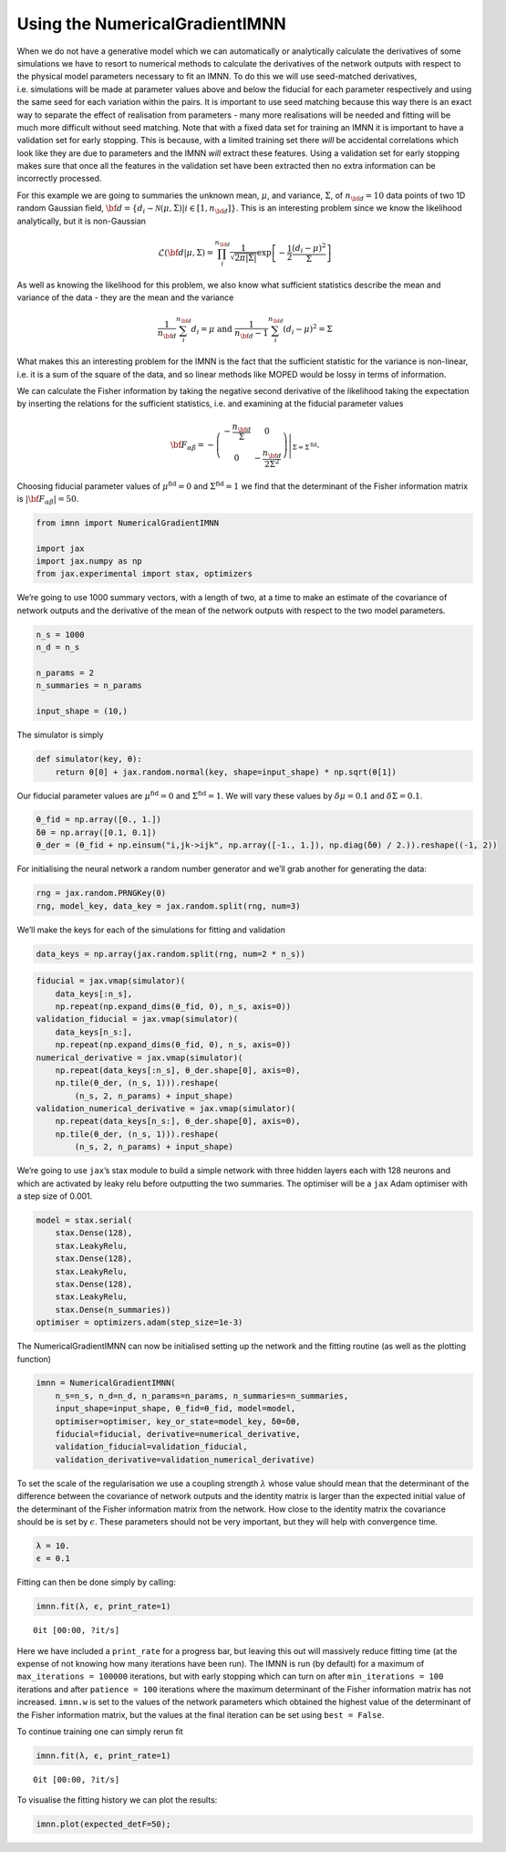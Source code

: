 Using the NumericalGradientIMNN
===============================

When we do not have a generative model which we can automatically or
analytically calculate the derivatives of some simulations we have to
resort to numerical methods to calculate the derivatives of the network
outputs with respect to the physical model parameters necessary to fit
an IMNN. To do this we will use seed-matched derivatives,
i.e. simulations will be made at parameter values above and below the
fiducial for each parameter respectively and using the same seed for
each variation within the pairs. It is important to use seed matching
because this way there is an exact way to separate the effect of
realisation from parameters - many more realisations will be needed and
fitting will be much more difficult without seed matching. Note that
with a fixed data set for training an IMNN it is important to have a
validation set for early stopping. This is because, with a limited
training set there *will* be accidental correlations which look like
they are due to parameters and the IMNN *will* extract these features.
Using a validation set for early stopping makes sure that once all the
features in the validation set have been extracted then no extra
information can be incorrectly processed.

For this example we are going to summaries the unknown mean,
:math:`\mu`, and variance, :math:`\Sigma`, of :math:`n_{\bf d}=10` data
points of two 1D random Gaussian field,
:math:`{\bf d}=\{d_i\sim\mathcal{N}(\mu,\Sigma)|i\in[1, n_{\bf d}]\}`.
This is an interesting problem since we know the likelihood
analytically, but it is non-Gaussian

.. math:: \mathcal{L}({\bf d}|\mu,\Sigma) = \prod_i^{n_{\bf d}}\frac{1}{\sqrt{2\pi|\Sigma|}}\exp\left[-\frac{1}{2}\frac{(d_i-\mu)^2}{\Sigma}\right]

As well as knowing the likelihood for this problem, we also know what
sufficient statistics describe the mean and variance of the data - they
are the mean and the variance

.. math:: \frac{1}{n_{\bf d}}\sum_i^{n_{\bf d}}d_i = \mu\textrm{  and  }\frac{1}{n_{\bf d}-1}\sum_i^{n_{\bf d}}(d_i-\mu)^2=\Sigma

What makes this an interesting problem for the IMNN is the fact that the
sufficient statistic for the variance is non-linear, i.e. it is a sum of
the square of the data, and so linear methods like MOPED would be lossy
in terms of information.

We can calculate the Fisher information by taking the negative second
derivative of the likelihood taking the expectation by inserting the
relations for the sufficient statistics, i.e. and examining at the
fiducial parameter values

.. math:: {\bf F}_{\alpha\beta} = -\left.\left(\begin{array}{cc}\displaystyle-\frac{n_{\bf d}}{\Sigma}&0\\0&\displaystyle-\frac{n_{\bf d}}{2\Sigma^2}\end{array}\right)\right|_{\Sigma=\Sigma^{\textrm{fid}}}.

Choosing fiducial parameter values of :math:`\mu^\textrm{fid}=0` and
:math:`\Sigma^\textrm{fid}=1` we find that the determinant of the Fisher
information matrix is :math:`|{\bf F}_{\alpha\beta}|=50`.

.. code:: ipython3

    from imnn import NumericalGradientIMNN
    
    import jax
    import jax.numpy as np
    from jax.experimental import stax, optimizers

We’re going to use 1000 summary vectors, with a length of two, at a time
to make an estimate of the covariance of network outputs and the
derivative of the mean of the network outputs with respect to the two
model parameters.

.. code:: ipython3

    n_s = 1000
    n_d = n_s
    
    n_params = 2
    n_summaries = n_params
    
    input_shape = (10,)

The simulator is simply

.. code:: ipython3

    def simulator(key, θ):
        return θ[0] + jax.random.normal(key, shape=input_shape) * np.sqrt(θ[1])

Our fiducial parameter values are :math:`\mu^\textrm{fid}=0` and
:math:`\Sigma^\textrm{fid}=1`. We will vary these values by
:math:`\delta\mu=0.1` and :math:`\delta\Sigma=0.1`.

.. code:: ipython3

    θ_fid = np.array([0., 1.])
    δθ = np.array([0.1, 0.1])
    θ_der = (θ_fid + np.einsum("i,jk->ijk", np.array([-1., 1.]), np.diag(δθ) / 2.)).reshape((-1, 2))

For initialising the neural network a random number generator and we’ll
grab another for generating the data:

.. code:: ipython3

    rng = jax.random.PRNGKey(0)
    rng, model_key, data_key = jax.random.split(rng, num=3)

We’ll make the keys for each of the simulations for fitting and
validation

.. code:: ipython3

    data_keys = np.array(jax.random.split(rng, num=2 * n_s))

.. code:: ipython3

    fiducial = jax.vmap(simulator)(
        data_keys[:n_s], 
        np.repeat(np.expand_dims(θ_fid, 0), n_s, axis=0))
    validation_fiducial = jax.vmap(simulator)(
        data_keys[n_s:], 
        np.repeat(np.expand_dims(θ_fid, 0), n_s, axis=0))
    numerical_derivative = jax.vmap(simulator)(
        np.repeat(data_keys[:n_s], θ_der.shape[0], axis=0), 
        np.tile(θ_der, (n_s, 1))).reshape(
            (n_s, 2, n_params) + input_shape)
    validation_numerical_derivative = jax.vmap(simulator)(
        np.repeat(data_keys[n_s:], θ_der.shape[0], axis=0), 
        np.tile(θ_der, (n_s, 1))).reshape(
            (n_s, 2, n_params) + input_shape)

We’re going to use ``jax``\ ’s stax module to build a simple network
with three hidden layers each with 128 neurons and which are activated
by leaky relu before outputting the two summaries. The optimiser will be
a ``jax`` Adam optimiser with a step size of 0.001.

.. code:: ipython3

    model = stax.serial(
        stax.Dense(128),
        stax.LeakyRelu,
        stax.Dense(128),
        stax.LeakyRelu,
        stax.Dense(128),
        stax.LeakyRelu,
        stax.Dense(n_summaries))
    optimiser = optimizers.adam(step_size=1e-3)

The NumericalGradientIMNN can now be initialised setting up the network
and the fitting routine (as well as the plotting function)

.. code:: ipython3

    imnn = NumericalGradientIMNN(
        n_s=n_s, n_d=n_d, n_params=n_params, n_summaries=n_summaries, 
        input_shape=input_shape, θ_fid=θ_fid, model=model, 
        optimiser=optimiser, key_or_state=model_key, δθ=δθ,
        fiducial=fiducial, derivative=numerical_derivative, 
        validation_fiducial=validation_fiducial, 
        validation_derivative=validation_numerical_derivative)

To set the scale of the regularisation we use a coupling strength
:math:`\lambda` whose value should mean that the determinant of the
difference between the covariance of network outputs and the identity
matrix is larger than the expected initial value of the determinant of
the Fisher information matrix from the network. How close to the
identity matrix the covariance should be is set by :math:`\epsilon`.
These parameters should not be very important, but they will help with
convergence time.

.. code:: ipython3

    λ = 10.
    ϵ = 0.1

Fitting can then be done simply by calling:

.. code:: ipython3

    imnn.fit(λ, ϵ, print_rate=1)



.. parsed-literal::

    0it [00:00, ?it/s]


Here we have included a ``print_rate`` for a progress bar, but leaving
this out will massively reduce fitting time (at the expense of not
knowing how many iterations have been run). The IMNN is run (by default)
for a maximum of ``max_iterations = 100000`` iterations, but with early
stopping which can turn on after ``min_iterations = 100`` iterations and
after ``patience = 100`` iterations where the maximum determinant of the
Fisher information matrix has not increased. ``imnn.w`` is set to the
values of the network parameters which obtained the highest value of the
determinant of the Fisher information matrix, but the values at the
final iteration can be set using ``best = False``.

To continue training one can simply rerun fit

.. code:: ipython3

    imnn.fit(λ, ϵ, print_rate=1)



.. parsed-literal::

    0it [00:00, ?it/s]


To visualise the fitting history we can plot the results:

.. code:: ipython3

    imnn.plot(expected_detF=50);



.. image:: output_24_0.png

